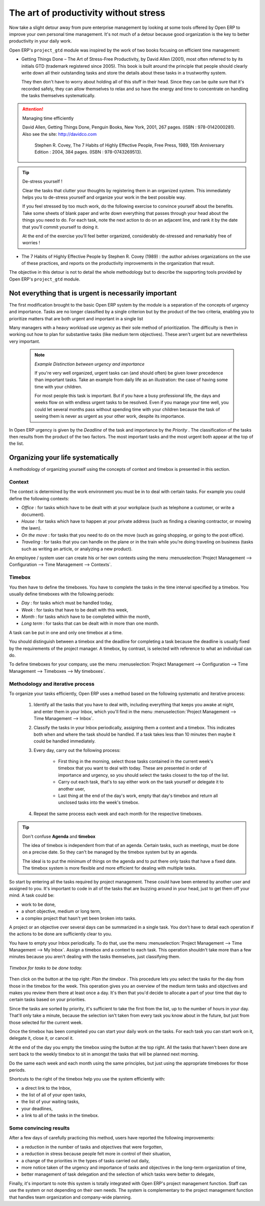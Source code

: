 
.. index:: GTD

The art of productivity without stress
======================================

Now take a slight detour away from pure enterprise management by looking at some tools offered by Open ERP to improve your own personal time management. It's not much of a detour because good organization is the key to better productivity in your daily work.

Open ERP's \ ``project_gtd``\   module was inspired by the work of two books focusing on efficient time management:


* Getting Things Done – The Art of Stress-Free Productivity, by David Allen (2001), most often referred to by its initials GTD (trademark registered since 2005). This book is built around the principle that people should clearly write down all their outstanding tasks and store the details about these tasks in a trustworthy system.

  They then don't have to worry about holding all of this stuff in their head. Since they can be quite sure that it's recorded safely, they can allow themselves to relax and so have the energy and time to concentrate on handling the tasks themselves systematically. 

.. attention:: Managing time efficiently

     David Allen, Getting Things Done, Penguin Books, New York, 2001, 267 pages. (ISBN : 978-0142000281). Also see the site: http://davidco.com

	 Stephen R. Covey, The 7 Habits of Highly Effective People, Free Press, 1989, 15th Anniversary Edition : 2004, 384 pages. (ISBN : 978-0743269513).

.. tip:: De-stress yourself ! 

	Clear the tasks that clutter your thoughts by registering them in an organized system. 
	This immediately helps you to de-stress yourself and organize your work in the best possible way.

	If you feel stressed by too much work, do the following exercise to convince yourself about the benefits. 
	Take some sheets of blank paper and write down everything that passes through your head about the things you need to do. 
	For each task, note the next action to do on an adjacent line, and rank it by the date that you'll commit yourself to doing it.

	At the end of the exercise you'll feel better organized, considerably de-stressed and remarkably free of worries !

* The 7 Habits of Highly Effective People by Stephen R. Covey (1989) : the author advises organizations on the use of these practices, and reports on the productivity improvements in the organization that result.

The objective in this detour is not to detail the whole methodology but to describe the supporting tools provided by Open ERP's \ ``project_gtd``\   module.

Not everything that is urgent is necessarily important
------------------------------------------------------

The first modification brought to the basic Open ERP system by the module is a separation of the concepts of urgency and importance. Tasks are no longer classified by a single criterion but by the product of the two criteria, enabling you to prioritize matters that are both urgent and important in a single list

Many managers with a heavy workload use urgency as their sole method of prioritization. The difficulty is then in working out how to plan for substantive tasks (like medium term objectives). These aren't urgent but are nevertheless very important.

	.. note::  *Example Distinction between urgency and importance* 

			If you're very well organized, urgent tasks can (and should often) be given lower precedence than important tasks. Take an example from daily life as an illustration: the case of having some time with your children.

			For most people this task is important. But if you have a busy professional life, the days and weeks flow on with endless urgent tasks to be resolved. Even if you manage your time well, you could let several months pass without spending time with your children because the task of seeing them is never as urgent as your other work, despite its importance.

In Open ERP urgency is given by the  *Deadline*  of the task and importance by the  *Priority* . The classification of the tasks then results from the product of the two factors. The most important tasks and the most urgent both appear at the top of the list.

Organizing your life systematically
-----------------------------------

A methodology of organizing yourself using the concepts of context and timebox is presented in this section.

Context
^^^^^^^

The context is determined by the work environment you must be in to deal with certain tasks. For example you could define the following contexts:

*  *Office* : for tasks which have to be dealt with at your workplace (such as telephone a customer, or write a document).

*  *House* : for tasks which have to happen at your private address (such as finding a cleaning contractor, or mowing the lawn).

*  *On the move* : for tasks that you need to do on the move (such as going shopping, or going to the post office).

*  *Traveling* : for tasks that you can handle on the plane or in the train while you're doing traveling on business (tasks such as writing an article, or analyzing a new product). 

An employee / system user can create his or her own contexts using the menu :menuselection:`Project Management --> Configuration --> Time Management --> Contexts`.

Timebox
^^^^^^^

You then have to define the timeboxes. You have to complete the tasks in the time interval specified by a timebox. You usually define timeboxes with the following periods:

*  *Day* : for tasks which must be handled today,

*  *Week* : for tasks that have to be dealt with this week,

*  *Month* : for tasks which have to be completed within the month,

*  *Long term* : for tasks that can be dealt with in more than one month.

A task can be put in one and only one timebox at a time. 

You should distinguish between a timebox and the deadline for completing a task because the deadline is usually fixed by the requirements of the project manager. A timebox, by contrast, is selected with reference to what an individual can do.

To define timeboxes for your company, use the menu :menuselection:`Project Management --> Configuration --> Time Management --> Timeboxes --> My timeboxes`.

.. index:: Methodology; GTD

Methodology and iterative process
^^^^^^^^^^^^^^^^^^^^^^^^^^^^^^^^^

To organize your tasks efficiently, Open ERP uses a method based on the following systematic and iterative process:

	#. Identify all the tasks that you have to deal with, including everything that keeps you awake at night, and enter them in your Inbox, which you'll find in the menu :menuselection:`Project Management --> Time Management --> Inbox`.

	#. Classify the tasks in your Inbox periodically, assigning them a context and a timebox. This indicates both when and where the task should be handled. If a task takes less than 10 minutes then maybe it could be handled immediately.

	#. Every day, carry out the following process:

		* First thing in the morning, select those tasks contained in the current week's timebox that you want to deal with today. These are presented in order of importance and urgency, so you should select the tasks closest to the top of the list.

		* Carry out each task, that's to say either work on the task yourself or delegate it to another user,

		* Last thing at the end of the day's work, empty that day's timebox and return all unclosed tasks into the week's timebox.

	#. Repeat the same process each week and each month for the respective timeboxes.

.. index:: Agenda
.. index:: Timebox

.. tip:: Don't confuse **Agenda** and **timebox** 

	The idea of timebox is independent from that of an agenda. 
	Certain tasks, such as meetings, must be done on a precise date. 
	So they can't be managed by the timebox system but by an agenda.

	The ideal is to put the minimum of things on the agenda and to put there only tasks that have a fixed date. 
	The timebox system is more flexible and more efficient for dealing with multiple tasks.

So start by entering all the tasks required by project management. 
These could have been entered by another user and assigned to you. 
It's important to code in all of the tasks that are buzzing around in your head, just to get them off your mind. A task could be:

* work to be done,

* a short objective, medium or long term,

* a complex project that hasn't yet been broken into tasks.

A project or an objective over several days can be summarized in a single task. You don't have to detail each operation if the actions to be done are sufficiently clear to you.

You have to empty your Inbox periodically. To do that, use the menu :menuselection:`Project Management --> Time Management --> My Inbox`. Assign a timebox and a context to each task. This operation shouldn't take more than a few minutes because you aren't dealing with the tasks themselves, just classifying them.

.. figure::  images/service_timebox_day.png
   :align: center

   *Timebox for tasks to be done today.*

Then click on the button at the top right:  *Plan the timebox* . This procedure lets you select the tasks for the day from those in the timebox for the week. This operation gives you an overview of the medium term tasks and objectives and makes you review them there at least once a day. It's then that you'd decide to allocate a part of your time that day to certain tasks based on your priorities.

Since the tasks are sorted by priority, it's sufficient to take the first from the list, up to the number of hours in your day. That'll only take a minute, because the selection isn't taken from every task you know about in the future, but just from those selected for the current week. 

Once the timebox has been completed you can start your daily work on the tasks. For each task you can start work on it, delegate it, close it, or cancel it.

At the end of the day you empty the timebox using the button at the top right. All the tasks that haven't been done are sent back to the weekly timebox to sit in amongst the tasks that will be planned next morning.

Do the same each week and each month using the same principles, but just using the appropriate timeboxes for those periods.

Shortcuts to the right of the timebox help you use the system efficiently with:

* a direct link to the Inbox,

* the list of all of your open tasks,

* the list of your waiting tasks,

* your deadlines,

* a link to all of the tasks in the timebox.

Some convincing results
^^^^^^^^^^^^^^^^^^^^^^^

After a few days of carefully practicing this method, users have reported the following improvements:

* a reduction in the number of tasks and objectives that were forgotten,

* a reduction in stress because people felt more in control of their situation,

* a change of the priorities in the types of tasks carried out daily,

* more notice taken of the urgency and importance of tasks and objectives in the long-term organization of time,

* better management of task delegation and the selection of which tasks were better to delegate,


Finally, it's important to note this system is totally integrated with Open ERP's project management function. Staff can use the system or not depending on their own needs. The system is complementary to the project management function that handles team organization and company-wide planning.



.. Copyright © Open Object Press. All rights reserved.

.. You may take electronic copy of this publication and distribute it if you don't
.. change the content. You can also print a copy to be read by yourself only.

.. We have contracts with different publishers in different countries to sell and
.. distribute paper or electronic based versions of this book (translated or not)
.. in bookstores. This helps to distribute and promote the Open ERP product. It
.. also helps us to create incentives to pay contributors and authors using author
.. rights of these sales.

.. Due to this, grants to translate, modify or sell this book are strictly
.. forbidden, unless Tiny SPRL (representing Open Object Presses) gives you a
.. written authorisation for this.

.. Many of the designations used by manufacturers and suppliers to distinguish their
.. products are claimed as trademarks. Where those designations appear in this book,
.. and Open ERP Press was aware of a trademark claim, the designations have been
.. printed in initial capitals.

.. While every precaution has been taken in the preparation of this book, the publisher
.. and the authors assume no responsibility for errors or omissions, or for damages
.. resulting from the use of the information contained herein.

.. Published by Open ERP Press, Grand Rosière, Belgium

